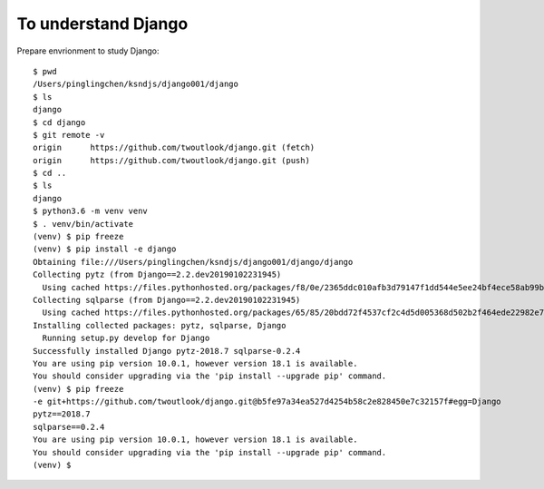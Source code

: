 ===============
To understand Django
===============


Prepare envrionment to study Django::

    $ pwd
    /Users/pinglingchen/ksndjs/django001/django
    $ ls
    django
    $ cd django
    $ git remote -v
    origin	https://github.com/twoutlook/django.git (fetch)
    origin	https://github.com/twoutlook/django.git (push)
    $ cd ..
    $ ls
    django
    $ python3.6 -m venv venv
    $ . venv/bin/activate
    (venv) $ pip freeze
    (venv) $ pip install -e django
    Obtaining file:///Users/pinglingchen/ksndjs/django001/django/django
    Collecting pytz (from Django==2.2.dev20190102231945)
      Using cached https://files.pythonhosted.org/packages/f8/0e/2365ddc010afb3d79147f1dd544e5ee24bf4ece58ab99b16fbb465ce6dc0/pytz-2018.7-py2.py3-none-any.whl
    Collecting sqlparse (from Django==2.2.dev20190102231945)
      Using cached https://files.pythonhosted.org/packages/65/85/20bdd72f4537cf2c4d5d005368d502b2f464ede22982e724a82c86268eda/sqlparse-0.2.4-py2.py3-none-any.whl
    Installing collected packages: pytz, sqlparse, Django
      Running setup.py develop for Django
    Successfully installed Django pytz-2018.7 sqlparse-0.2.4
    You are using pip version 10.0.1, however version 18.1 is available.
    You should consider upgrading via the 'pip install --upgrade pip' command.
    (venv) $ pip freeze
    -e git+https://github.com/twoutlook/django.git@b5fe97a34ea527d4254b58c2e828450e7c32157f#egg=Django
    pytz==2018.7
    sqlparse==0.2.4
    You are using pip version 10.0.1, however version 18.1 is available.
    You should consider upgrading via the 'pip install --upgrade pip' command.
    (venv) $ 
    
    
 
.. figure:: _static/want002-01.png
    :align: center
.. figure:: _static/want002-02.png
    :align: center
